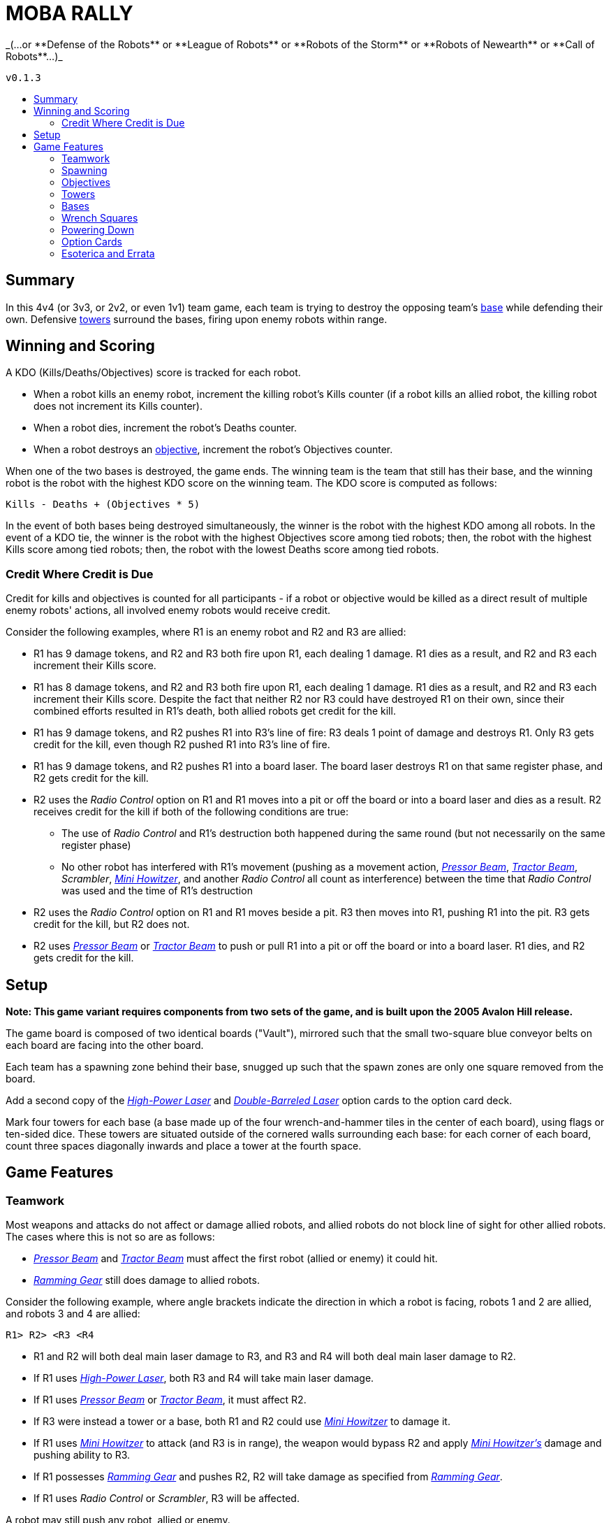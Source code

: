:toc: macro
:toc-title:
:toc-levels: 99

= MOBA RALLY
_(...or **Defense of the Robots** or **League of Robots** or **Robots of the Storm** or **Robots of Newearth** or **Call of Robots**...)_

`v0.1.3`

toc::[]

== Summary
In this 4v4 (or 3v3, or 2v2, or even 1v1) team game, each team is trying to destroy the opposing team's <<Bases,base>> while defending their own. Defensive <<Towers,towers>> surround the bases, firing upon enemy robots within range.


== Winning and Scoring
A KDO (Kills/Deaths/Objectives) score is tracked for each robot.

- When a robot kills an enemy robot, increment the killing robot's Kills counter (if a robot kills an allied robot, the killing robot does not increment its Kills counter).
- When a robot dies, increment the robot's Deaths counter.
- When a robot destroys an <<Objectives,objective>>, increment the robot's Objectives counter.

When one of the two bases is destroyed, the game ends. The winning team is the team that still has their base, and the winning robot is the robot with the highest KDO score on the winning team. The KDO score is computed as follows:

`Kills - Deaths + (Objectives * 5)`

In the event of both bases being destroyed simultaneously, the winner is the robot with the highest KDO among all robots. In the event of a KDO tie, the winner is the robot with the highest Objectives score among tied robots; then, the robot with the highest Kills score among tied robots; then, the robot with the lowest Deaths score among tied robots.

=== Credit Where Credit is Due
Credit for kills and objectives is counted for all participants - if a robot or objective would be killed as a direct result of multiple enemy robots' actions, all involved enemy robots would receive credit.

Consider the following examples, where R1 is an enemy robot and R2 and R3 are allied:

* R1 has 9 damage tokens, and R2 and R3 both fire upon R1, each dealing 1 damage. R1 dies as a result, and R2 and R3 each increment their Kills score.
* R1 has 8 damage tokens, and R2 and R3 both fire upon R1, each dealing 1 damage. R1 dies as a result, and R2 and R3 each increment their Kills score. Despite the fact that neither R2 nor R3 could have destroyed R1 on their own, since their combined efforts resulted in R1's death, both allied robots get credit for the kill.
* R1 has 9 damage tokens, and R2 pushes R1 into R3's line of fire: R3 deals 1 point of damage and destroys R1. Only R3 gets credit for the kill, even though R2 pushed R1 into R3's line of fire.
* R1 has 9 damage tokens, and R2 pushes R1 into a board laser. The board laser destroys R1 on that same register phase, and R2 gets credit for the kill.
* R2 uses the _Radio Control_ option on R1 and R1 moves into a pit or off the board or into a board laser and dies as a result. R2 receives credit for the kill if both of the following conditions are true:
    ** The use of _Radio Control_ and R1's destruction both happened during the same round (but not necessarily on the same register phase)
    ** No other robot has interfered with R1's movement (pushing as a movement action, _<<Pressor Beam>>_, _<<Tractor Beam>>_, _Scrambler_, _<<Mini Howitzer>>_, and another _Radio Control_ all count as interference) between the time that _Radio Control_ was used and the time of R1's destruction
* R2 uses the _Radio Control_ option on R1 and R1 moves beside a pit. R3 then moves into R1, pushing R1 into the pit. R3 gets credit for the kill, but R2 does not.
* R2 uses _<<Pressor Beam>>_ or _<<Tractor Beam>>_ to push or pull R1 into a pit or off the board or into a board laser. R1 dies, and R2 gets credit for the kill.


== Setup
**Note: This game variant requires components from two sets of the game, and is built upon the 2005 Avalon Hill release.**

The game board is composed of two identical boards ("Vault"), mirrored such that the small two-square blue conveyor belts on each board are facing into the other board.

Each team has a spawning zone behind their base, snugged up such that the spawn zones are only one square removed from the board.

Add a second copy of the _<<High-Power Laser>>_ and _<<Double-Barreled Laser>>_ option cards to the option card deck.

Mark four towers for each base (a base made up of the four wrench-and-hammer tiles in the center of each board), using flags or ten-sided dice. These towers are situated outside of the cornered walls surrounding each base: for each corner of each board, count three spaces diagonally inwards and place a tower at the fourth space.


== Game Features

=== Teamwork
Most weapons and attacks do not affect or damage allied robots, and allied robots do not block line of sight for other allied robots. The cases where this is not so are as follows: 

* _<<Pressor Beam>>_ and _<<Tractor Beam>>_ must affect the first robot (allied or enemy) it could hit. 
* _<<Ramming Gear>>_ still does damage to allied robots.

Consider the following example, where angle brackets indicate the direction in which a robot is facing, robots 1 and 2 are allied, and robots 3 and 4 are allied:

`R1>   R2>   <R3   <R4`

* R1 and R2 will both deal main laser damage to R3, and R3 and R4 will both deal main laser damage to R2.
* If R1 uses _<<High-Power Laser>>_, both R3 and R4 will take main laser damage.
* If R1 uses _<<Pressor Beam>>_ or _<<Tractor Beam>>_, it must affect R2.
* If R3 were instead a tower or a base, both R1 and R2 could use _<<Mini Howitzer>>_ to damage it.
* If R1 uses _<<Mini Howitzer>>_ to attack (and R3 is in range), the weapon would bypass R2 and apply _<<Mini Howitzer,Mini Howitzer's>>_ damage and pushing ability to R3.
* If R1 possesses _<<Ramming Gear>>_ and pushes R2, R2 will take damage as specified from _<<Ramming Gear>>_.
* If R1 uses _Radio Control_ or _Scrambler_, R3 will be affected.

A robot may still push any robot, allied or enemy.

=== Spawning
A robot may only respawn in their team's spawning zone. Robots do not fire weapons while inside the spawn zone, and attacks from the board do not extend into spawn zones. The barrier is one-way; dying and respawning is the only way to re-enter the spawning zone.

=== Objectives
"Objectives" is a term that means "<<Towers>> and/or <<Bases>>." Objectives cannot be damaged by a robot's regular laser fire; rather, the _<<Mini Howitzer>>_ option card is the only way to damage a tower or a base, and is a permanent global option. See the <<Option Cards>> section for rules.

=== Towers
Towers have a range of 3 squares, calculated without diagonals (this creates a diamond-shaped threat zone - see diagram at end of section). When weapons are fired, a tower selects a target at random from enemy robots in range and deals 3 damage to that robot. Towers are tall, so walls and other robots don't block a tower's line of sight.

Towers have 10 hit points, and count as impassable terrain that blocks weapons fire and line of sight until destroyed.

When destroyed, a tower deals 5 damage to its friendly base, and each living enemy robot is awarded an option card.

```
tower threat pattern:

      x
    x x x
  x x x x x
x x x T x x x
  x x x x x
    x x x
      x
```

=== Bases
Bases are represented by the four wrench squares clustered together in the center of the boards. These wrenches do not behave as normal.

If a robot ends the round powered-up inside their own base, they heal 2 points of damage. They may also transfer an option card in their possession to the base, granting that option to the entire allied team. A base may only have one team option active at any point, and a robot may overwrite the existing team option. The replaced option card is sent to the graveyard.

Bases are equipped with a sophisticated ID system, so robots may only enter their own base, not the enemy's.

When an enemy robot would deal damage to a base with its _<<Mini Howitzer>>_, it may instead elect to disrupt the base's option transmitter. The attack does no damage to the base, and the base's team option card is discarded.

A base has 40 hit points, and the perimeter of the base counts as a wall for purposes of laser fire.

=== Wrench Squares
The four wrenches in the center of each board represent the bases; see the <<Bases>> section for their rules.

The remaining wrenches (two in opposite corners of each board) grant a robot an option card when the robot ends the fifth register phase powered-up on the tile, provided that the robot is on the enemy board. A robot does not gain an option card from the wrenches on the board upon which the robot's base also resides.


=== Powering Down
All robots may power down as per the default rules with a few modifications and clarifications, detailed here.

A powered-down robot does not benefit from the healing granted by their base, nor can they install team option cards to the base.

A powered-down robot does gain option cards from wrenches.

A powered-down robot does not benefit from team-broadcast option cards, unless the card specifically states that it affects powered-down robots (such as _Power Down Shield_).

* If _<<Ablative Coat>>_ is being broadcast as a team option, an allied robot does not benefit from it while powered down. See the <<Option Cards>> section for further details.

=== Option Cards
There are a few modifications to option cards, detailed here.

Any option card with the _Friendly Fire_ tag means that the option card will damage or otherwise affect robots _regardless_ of team affiliation. Some examples of how certain option cards may interface with the game can be found in the <<Credit Where Credit is Due>> and <<Teamwork>> sections.


==== Ablative Coat
Operates as normal on an individual basis. When installed into a base as a team option, this card reads as follows:

* Give all living, powered-up allied robots two green tokens.
* As long as this option is broadcast, an allied robot may discard a token instead of taking a point of damage.
* As long as this option is broadcast, an allied robot gains two green tokens upon respawning. The respawning robot still begins play with the normal two damage tokens.
* As long as this option is broadcast, an allied robot gains two green tokens upon powering up.
* When a robot dies, remove all green tokens from the robot.
* When a robot powers down, remove all green tokens from the robot.
* When this card is discarded from the base, remove all green tokens from allied robots.
* No robot may ever be in possession of more than two green tokens.

==== Double-Barreled Laser
Operates as normal, with the following modifications:

* Increases _<<Mini Howitzer>>_ damage by 1

==== High-Power Laser
Operates as normal, with the following modifications:

* Increases _<<Mini Howitzer>>_ range by 1
* For the purposes of extending the laser through a wall or robot, towers count as walls

==== Mini Howitzer
Operates as normal, with the following modifications:

* Is a permanent global option
* Range of 3 squares
* Able to damage towers and bases
* No ammunition tracker
* With _<<High-Power Laser>>_: increase range by 1
* With _<<Double-Barreled Laser>>_: increase damage by 1

==== Pressor Beam
Operates as normal, with the following modifications:

* _Friendly Fire_

==== Ramming Gear
Operates as normal, with the following modifications:

* _Friendly Fire_

==== Tractor Beam
Operates as normal, with the following modifications:

* _Friendly Fire_

=== Esoterica and Errata

==== Timing of the Damage Resolution Step
1. Resolve all damage effects simultaneously
    * Robot lasers
    * Board lasers
    * Damage from option cards (like _<<Double-Barreled Laser>>_ or _<<Mini Howitzer>>_)
    * Damage to towers
    * Damage from towers
    * Damage to bases (if a robot has elected to deal damage to a base)
2. Resolve non-damage effects from all weapons in order of register card priority
    * This step includes the use of _<<Mini Howitzer>>_ upon a base to discard a team's option card
3. Remove destroyed robots and objectives

==== Timing of Team Option Installation:
*End of round.* After everything in Phase 5 has been resolved, conclude Phase 5 and begin the End of Round phase. At this point, a robot in a base may elect to install an option it's currently carrying into the base. This decision window closes with the termination of the End of Round phase (in other words, decide before the next round of program cards are dealt).
